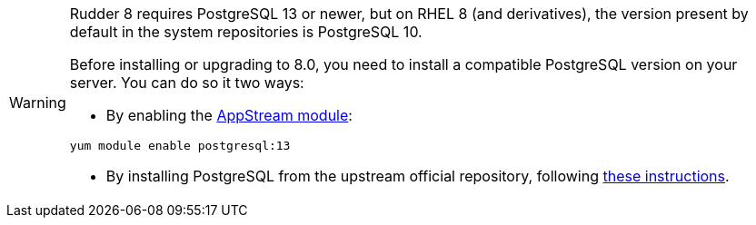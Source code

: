 [WARNING]
====

Rudder 8 requires PostgreSQL 13 or newer, but on RHEL 8 (and derivatives), the version present
by default in the system repositories is PostgreSQL 10.

Before installing or upgrading to 8.0, you need to install a compatible PostgreSQL version on
your server. You can do so it two ways:

* By enabling the https://access.redhat.com/documentation/en-us/red_hat_enterprise_linux/8/html/installing_managing_and_removing_user-space_components/finding-rhel-8-content_using-appstream[AppStream module]:

[source,bash]
----
yum module enable postgresql:13
----

* By installing PostgreSQL from the upstream official repository, following https://www.postgresql.org/download/linux/redhat/[these instructions].

====
